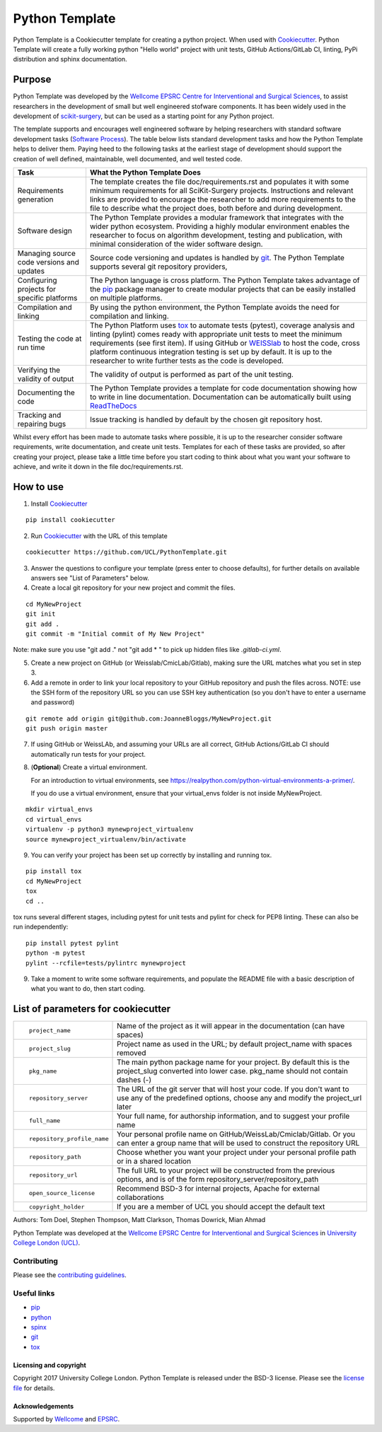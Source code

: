 Python Template
===============================

.. image:: https://github.com/UCL/PythonTemplate/workflows/.github/workflows/ci.yml/badge.svg
   :target: https://github.com/UCL/PythonTemplate/actions
   :alt: GitHub Actions CI statuss


Python Template is a Cookiecutter template for creating a python project. When used with `Cookiecutter`_.
Python Template will create a fully working python "Hello world" project with unit tests, GitHub Actions/GitLab CI, linting, PyPi distribution and sphinx documentation.

Purpose
~~~~~~~
Python Template was developed by the  `Wellcome EPSRC Centre for Interventional and Surgical Sciences`_,
to assist researchers in the development of small but well engineered stofware components. It has been
widely used in the development of `scikit-surgery`_, but can be used as a starting point for any
Python project.

The template supports and encourages well engineered software by helping researchers with
standard software development tasks (`Software Process`_). The table below
lists standard development tasks and how the Python Template helps to deliver them.
Paying heed to the following tasks at the earliest stage of development should support the
creation of well defined, maintainable, well documented, and well tested code.

+-------------------------+--------------------------------------------------------------+
|  Task                   |  What the Python Template Does                               |
+=========================+==============================================================+
| Requirements generation | The template creates the file doc/requirements.rst           |
|                         | and populates it with some minimum requirements for all      |
|                         | SciKit-Surgery projects. Instructions and relevant links are |
|                         | provided to encourage the researcher to add more             |
|                         | requirements to the file to describe what the project does,  |
|                         | both before and during development.                          |
+-------------------------+--------------------------------------------------------------+
| Software design         | The Python Template provides a modular framework that        |
|                         | integrates with the wider python ecosystem. Providing a      |
|                         | highly modular environment enables the                       |
|                         | researcher to focus on algorithm development, testing and    |
|                         | publication, with minimal consideration of the wider software|
|                         | design.                                                      |
+-------------------------+--------------------------------------------------------------+
| Managing source code    | Source code versioning and updates is handled by `git`_. The |
| versions and updates    | Python Template supports several git repository providers,   |
+-------------------------+--------------------------------------------------------------+
| Configuring projects    | The Python language is cross platform. The Python            |
| for specific platforms  | Template takes advantage of the `pip`_ package manager to    |
|                         | create modular projects that can be easily installed on      |
|                         | multiple platforms.                                          |
+-------------------------+--------------------------------------------------------------+
| Compilation and linking | By using the python environment, the Python Template avoids  |
|                         | the need for compilation and linking.                        |
+-------------------------+--------------------------------------------------------------+
| Testing the code at     | The Python Platform uses `tox`_ to automate tests (pytest),  |
| run time                | coverage analysis and linting (pylint)                       |
|                         | comes ready with appropriate unit tests to meet the          |
|                         | minimum requirements (see first item). If using GitHub or    |
|                         | `WEISSlab`_ to host                                          |
|                         | the code, cross platform continuous integration testing is   |
|                         | set up by default. It is up to the researcher to             |
|                         | write further tests as the code is developed.                |
+-------------------------+--------------------------------------------------------------+
| Verifying the validity  | The validity of output is performed as part of the unit      |
| of output               | testing.                                                     |
+-------------------------+--------------------------------------------------------------+
| Documenting the code    | The Python Template provides a template for code             |
|                         | documentation showing how to write in line documentation.    |
|                         | Documentation can be automatically built using `ReadTheDocs`_|
+-------------------------+--------------------------------------------------------------+
| Tracking and repairing  | Issue tracking is handled by default by the chosen git       |
| bugs                    | repository host.                                             |
+-------------------------+--------------------------------------------------------------+

Whilst every effort has been made to automate tasks where possible, it is up to the researcher consider software requirements, write documentation, and create unit tests. Templates for each of these tasks are provided, so after creating your project, please take a little time before you start coding to think about what you want your software to achieve, and write it down in the file doc/requirements.rst.

How to use
~~~~~~~~~~

1. Install `Cookiecutter`_

::

  pip install cookiecutter


2. Run `Cookiecutter`_ with the URL of this template

::

  cookiecutter https://github.com/UCL/PythonTemplate.git

3. Answer the questions to configure your template (press enter to choose defaults), for further details on available answers see "List of Parameters" below.

4. Create a local git repository for your new project and commit the files.

::

  cd MyNewProject
  git init
  git add .
  git commit -m "Initial commit of My New Project"

Note: make sure you use "git add ." not "git add * " to pick up hidden files like `.gitlab-ci.yml`.

5. Create a new project on GitHub (or Weisslab/CmicLab/Gitlab), making sure the URL matches what you set in step 3.

6. Add a remote in order to link your local repository to your GitHub repository and push the files across. NOTE: use the SSH form of the repository URL so you can use SSH key authentication (so you don't have to enter a username and password)

::

  git remote add origin git@github.com:JoanneBloggs/MyNewProject.git
  git push origin master

7. If using GitHub or WeissLAb, and assuming your URLs are all correct, GitHub Actions/GitLab CI should automatically run tests for your project.

8. (**Optional**) Create a virtual environment.

   For an introduction to virtual environments, see https://realpython.com/python-virtual-environments-a-primer/.

   If you do use a virtual environment, ensure that your virtual_envs folder is not inside MyNewProject.

::

  mkdir virtual_envs
  cd virtual_envs
  virtualenv -p python3 mynewproject_virtualenv
  source mynewproject_virtualenv/bin/activate

9. You can verify your project has been set up correctly by installing and running tox.

::

 pip install tox
 cd MyNewProject
 tox
 cd ..

tox runs several different stages, including pytest for unit tests and pylint for check for PEP8 linting. These can also be run independently:

::

 pip install pytest pylint
 python -m pytest
 pylint --rcfile=tests/pylintrc mynewproject



9. Take a moment to write some software requirements, and populate the README file with a basic description of what you want to do, then start coding.


List of parameters for cookiecutter
~~~~~~~~~~~~~~~~~~~~~~~~~~~~~~~~~~~

+--------------------------+--------------------------------------------------------------------------------+
| ::                       |                                                                                |
|                          |                                                                                |
|    project_name          | Name of the project as it will appear in the documentation (can have spaces)   |
+--------------------------+--------------------------------------------------------------------------------+
| ::                       |                                                                                |
|                          |                                                                                |
|    project_slug          | Project name as used in the URL; by default project_name with spaces removed   |
+--------------------------+--------------------------------------------------------------------------------+
| ::                       |                                                                                |
|                          | The main python package name for your project. By default this is the          |
|   pkg_name               | project_slug converted into lower case. pkg_name should not contain dashes (-) |
+--------------------------+--------------------------------------------------------------------------------+
| ::                       |                                                                                |
|                          | The URL of the git server that will host your code. If you don't want to       |
|  repository_server       | use any of the predefined options, choose any and modify the project_url later |
+--------------------------+--------------------------------------------------------------------------------+
| ::                       |                                                                                |
|                          |                                                                                |
|    full_name             | Your full name, for authorship information, and to suggest your profile name   |
+--------------------------+--------------------------------------------------------------------------------+
| ::                       |                                                                                |
|                          | Your personal profile name on GitHub/WeissLab/Cmiclab/Gitlab. Or you can       |
|   repository_profile_name| enter a group name that will be used to construct the repository URL           |
+--------------------------+--------------------------------------------------------------------------------+
| ::                       |                                                                                |
|                          | Choose whether you want your project under your personal profile path or in a  |
|   repository_path        | shared location                                                                |
+--------------------------+--------------------------------------------------------------------------------+
| ::                       |                                                                                |
|                          | The full URL to your project will be constructed from the previous options,    |
|   repository_url         | and is of the form repository_server/repository_path                           |
+--------------------------+--------------------------------------------------------------------------------+
| ::                       |                                                                                |
|                          |                                                                                |
|    open_source_license   | Recommend BSD-3 for internal projects, Apache for external collaborations      |
+--------------------------+--------------------------------------------------------------------------------+
| ::                       |                                                                                |
|                          |                                                                                |
|    copyright_holder      | If you are a member of UCL you should accept the default text                  |
+--------------------------+--------------------------------------------------------------------------------+

Authors: Tom Doel, Stephen Thompson, Matt Clarkson, Thomas Dowrick, Mian Ahmad

Python Template was developed at the `Wellcome EPSRC Centre for Interventional and Surgical Sciences`_ in `University College London (UCL)`_.


Contributing
^^^^^^^^^^^^

Please see the `contributing guidelines`_.


Useful links
^^^^^^^^^^^^

* `pip`_
* `python`_
* `spinx`_
* `git`_
* `tox`_

Licensing and copyright
-----------------------

Copyright 2017 University College London.
Python Template is released under the BSD-3 license. Please see the `license file`_ for details.


Acknowledgements
----------------

Supported by `Wellcome`_ and `EPSRC`_.

.. _`pip`: https://pypi.org/project/pip/
.. _`python`: https://www.python.org/
.. _`spinx`: http://www.sphinx-doc.org/
.. _`git`: https://git-scm.com/
.. _`tox`: https://tox.readthedocs.io/
.. _`scikit-surgery`: https://github.com/UCL/scikit-surgery/wiki
.. _`Unix Philosophy': https://en.wikipedia.org/wiki/Unix_philosophy
.. _`The WEISS Software Manifesto`: https://weisslab.cs.ucl.ac.uk/WEISS/_manifesto
.. _`Software Process`: https://doi.org/10.1109/ISBI.2004.1398621
.. _`Wellcome EPSRC Centre for Interventional and Surgical Sciences`: http://www.ucl.ac.uk/weiss
.. _`University College London (UCL)`: http://www.ucl.ac.uk/
.. _`Wellcome`: https://wellcome.ac.uk/
.. _`EPSRC`: https://www.epsrc.ac.uk/
.. _`contributing guidelines`: https://github.com/UCL/PythonTemplate/blob/master/CONTRIBUTING.rst
.. _`license file`: https://github.com/UCL/PythonTemplate/blob/master/LICENSE
.. _`Cookiecutter`: https://cookiecutter.readthedocs.io
.. _`WEISSLab`: https://weisslab.cs.ucl.ac.uk/
.. _`ReadTheDocs`: https://readthedocs.org/
